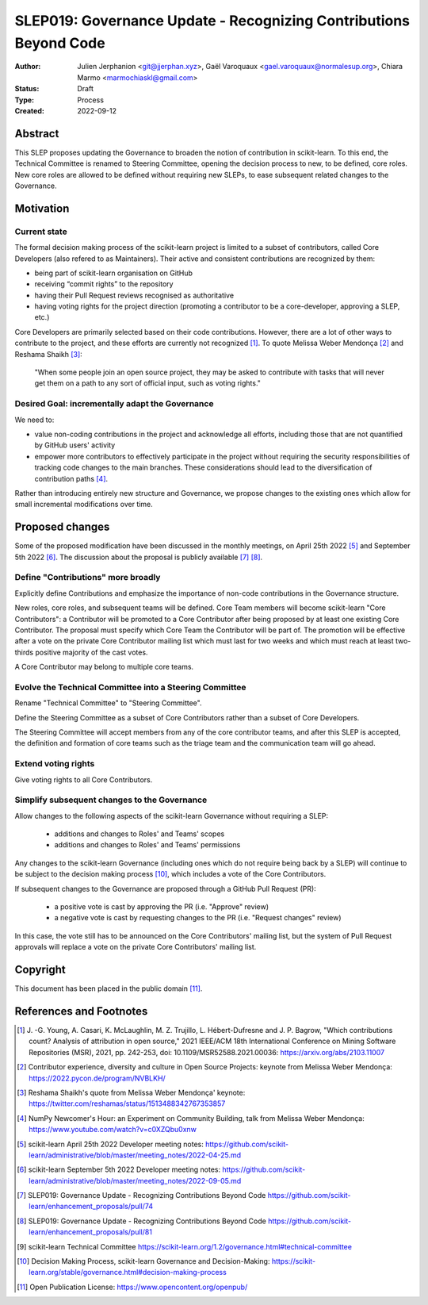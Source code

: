 .. _slep_019:

####################################################################
 SLEP019: Governance Update - Recognizing Contributions Beyond Code
####################################################################

:Author: Julien Jerphanion <git@jjerphan.xyz>,
         Gaël Varoquaux <gael.varoquaux@normalesup.org>,
         Chiara Marmo <marmochiaskl@gmail.com>
:Status: Draft
:Type: Process
:Created: 2022-09-12

**********
 Abstract
**********

This SLEP proposes updating the Governance to broaden the notion of contribution in scikit-learn.
To this end, the Technical Committee is renamed to Steering Committee, opening the
decision process to new, to be defined, core roles.
New core roles are allowed to be defined without requiring new SLEPs, to ease subsequent
related changes to the Governance.

************
 Motivation
************

Current state
=============

The formal decision making process of the scikit-learn project is
limited to a subset of contributors, called Core Developers (also
refered to as Maintainers). Their active and consistent contributions
are recognized by them:

-  being part of scikit-learn organisation on GitHub
-  receiving “commit rights” to the repository
-  having their Pull Request reviews recognised as authoritative
-  having voting rights for the project direction (promoting a
   contributor to be a core-developer, approving a SLEP, etc.)

Core Developers are primarily selected based on their code
contributions. However, there are a lot of other ways to contribute to
the project, and these efforts are currently not recognized [1]_. To
quote Melissa Weber Mendonça [2]_ and Reshama Shaikh [3]_:

.. epigraph::

   "When some people join an open source project, they may be asked to contribute
   with tasks that will never get them on a path to any sort of official input,
   such as voting rights."

Desired Goal: incrementally adapt the Governance
================================================

We need to:

-  value non-coding contributions in the project and acknowledge all
   efforts, including those that are not quantified by GitHub users'
   activity

-  empower more contributors to effectively participate in the project
   without requiring the security responsibilities of tracking code
   changes to the main branches. These considerations should lead to the
   diversification of contribution paths [4]_.

Rather than introducing entirely new structure and Governance, we
propose changes to the existing ones which allow for small incremental
modifications over time.

******************
 Proposed changes
******************

Some of the proposed modification have been discussed in the monthly
meetings, on April 25th 2022 [5]_ and September 5th 2022 [6]_.
The discussion about the proposal is publicly available [7]_ [8]_.  

Define "Contributions" more broadly
===================================

Explicitly define Contributions and emphasize the importance of non-code
contributions in the Governance structure.

New roles, core roles, and subsequent teams will be defined.
Core Team members will become scikit-learn "Core Contributors":
a Contributor will be promoted to a Core Contributor after being proposed by
at least one existing Core Contributor. The proposal must specify which
Core Team the Contributor will be part of. The promotion will be effective
after a vote on the private Core Contributor mailing list which must
last for two weeks and which must reach at least two-thirds positive
majority of the cast votes.

A Core Contributor may belong to multiple core teams.

Evolve the Technical Committee into a Steering Committee
========================================================

Rename "Technical Committee" to "Steering Committee".

Define the Steering Committee as a subset of Core Contributors rather
than a subset of Core Developers.

The Steering Committee will accept members from any of the core contributor teams,
and after this SLEP is accepted, the definition and formation of core teams such as
the triage team and the communication team will go ahead.

Extend voting rights
====================

Give voting rights to all Core Contributors.

Simplify subsequent changes to the Governance
=============================================

Allow changes to the following aspects of the scikit-learn Governance
without requiring a SLEP:

   -  additions and changes to Roles' and Teams' scopes
   -  additions and changes to Roles' and Teams' permissions

Any changes to the scikit-learn Governance (including ones which do not
require being back by a SLEP) will continue to be subject to the
decision making process [10]_, which includes a vote of the Core
Contributors.

If subsequent changes to the Governance are proposed through a GitHub
Pull Request (PR):

   -  a positive vote is cast by approving the PR (i.e. "Approve"
      review)
   -  a negative vote is cast by requesting changes to the PR (i.e.
      "Request changes" review)

In this case, the vote still has to be announced on the Core
Contributors' mailing list, but the system of Pull Request approvals
will replace a vote on the private Core Contributors' mailing list.

***********
 Copyright
***********

This document has been placed in the public domain [11]_.

**************************
 References and Footnotes
**************************

.. [1]

   J. -G. Young, A. Casari, K. McLaughlin, M. Z. Trujillo, L.
   Hébert-Dufresne and J. P. Bagrow, "Which contributions count? Analysis
   of attribution in open source," 2021 IEEE/ACM 18th International
   Conference on Mining Software Repositories (MSR), 2021, pp. 242-253,
   doi: 10.1109/MSR52588.2021.00036: https://arxiv.org/abs/2103.11007

.. [2]

   Contributor experience, diversity and culture in Open Source Projects:
   keynote from Melissa Weber Mendonça:
   https://2022.pycon.de/program/NVBLKH/

.. [3]

   Reshama Shaikh's quote from Melissa Weber Mendonça' keynote:
   https://twitter.com/reshamas/status/1513488342767353857

.. [4]

   NumPy Newcomer's Hour: an Experiment on Community Building, talk from
   Melissa Weber Mendonça: https://www.youtube.com/watch?v=c0XZQbu0xnw

.. [5]

   scikit-learn April 25th 2022 Developer meeting notes:
   https://github.com/scikit-learn/administrative/blob/master/meeting_notes/2022-04-25.md

.. [6]

   scikit-learn September 5th 2022 Developer meeting notes:
   https://github.com/scikit-learn/administrative/blob/master/meeting_notes/2022-09-05.md

.. [7]

   SLEP019: Governance Update - Recognizing Contributions Beyond Code
   https://github.com/scikit-learn/enhancement_proposals/pull/74

.. [8]

   SLEP019: Governance Update - Recognizing Contributions Beyond Code
   https://github.com/scikit-learn/enhancement_proposals/pull/81

.. [9]

   scikit-learn Technical Committee
   https://scikit-learn.org/1.2/governance.html#technical-committee

.. [10]

   Decision Making Process, scikit-learn Governance and Decision-Making:
   https://scikit-learn.org/stable/governance.html#decision-making-process

.. [11]

   Open Publication License: https://www.opencontent.org/openpub/
